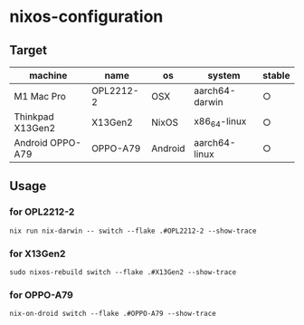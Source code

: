 #+STARTUP: content
#+STARTUP: fold
* nixos-configuration
** Target

| machine          | name      | os      | system         | stable |
|------------------+-----------+---------+----------------+--------|
| M1 Mac Pro       | OPL2212-2 | OSX     | aarch64-darwin | ○      |
| Thinkpad X13Gen2 | X13Gen2   | NixOS   | x86_64-linux   | ○      |
| Android OPPO-A79 | OPPO-A79  | Android | aarch64-linux  | ○      |

** Usage
*** for OPL2212-2
#+begin_src shell
  nix run nix-darwin -- switch --flake .#OPL2212-2 --show-trace
#+end_src
*** for X13Gen2
#+begin_src shell
  sudo nixos-rebuild switch --flake .#X13Gen2 --show-trace
#+end_src
*** for OPPO-A79
#+begin_src shell
  nix-on-droid switch --flake .#OPPO-A79 --show-trace
#+end_src

